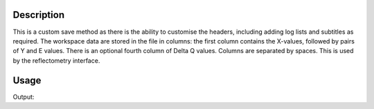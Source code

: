 .. algorithm::

.. summary::

.. alias::

.. properties::

Description
-----------

This is a custom save method as there is the ability to customise the headers, including adding log lists and subtitles as required.
The workspace data are stored in the file in columns: the first column
contains the X-values, followed by pairs of Y and E values. There is an optional fourth column of Delta Q values. Columns are
separated by spaces. This is used by the reflectometry interface.

Usage
-----

.. testcode:: SaveMask

    import os
    
    ws = Load("MAR11060.raw")
    
    saveFile = os.path.join(os.path.expanduser("~"), "out")
    
    output = SaveReflCustomAscii(InputWorkspace=ws, Filename=saveFile)
    
    print "File exists:", os.path.exists(saveFile)



.. testcleanup:: SaveMask

    os.remove(savefile)
    DeleteWorkspace(ws)

Output:

.. testoutput:: SaveMask

    File Exists: True


.. categories::

.. sourcelink::
